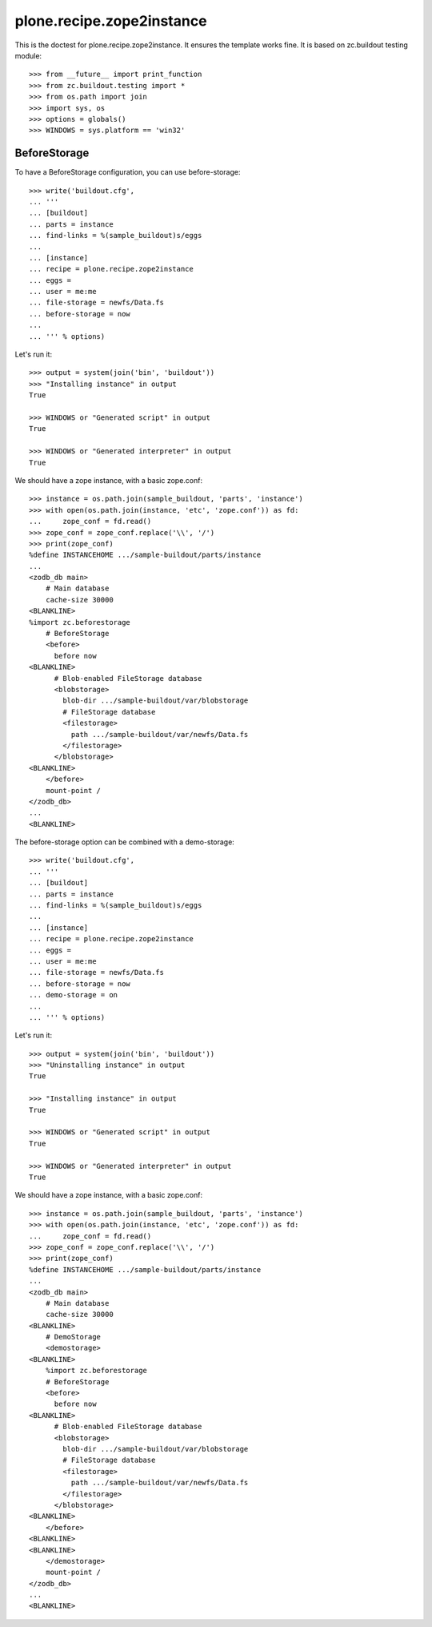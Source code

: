 ==========================
plone.recipe.zope2instance
==========================


This is the doctest for plone.recipe.zope2instance. It ensures the template
works fine. It is based on zc.buildout testing module::

    >>> from __future__ import print_function
    >>> from zc.buildout.testing import *
    >>> from os.path import join
    >>> import sys, os
    >>> options = globals()
    >>> WINDOWS = sys.platform == 'win32'


BeforeStorage
=============

To have a BeforeStorage configuration, you can use before-storage::

    >>> write('buildout.cfg',
    ... '''
    ... [buildout]
    ... parts = instance
    ... find-links = %(sample_buildout)s/eggs
    ...
    ... [instance]
    ... recipe = plone.recipe.zope2instance
    ... eggs =
    ... user = me:me
    ... file-storage = newfs/Data.fs
    ... before-storage = now
    ...
    ... ''' % options)

Let's run it::

    >>> output = system(join('bin', 'buildout'))
    >>> "Installing instance" in output
    True

    >>> WINDOWS or "Generated script" in output
    True

    >>> WINDOWS or "Generated interpreter" in output
    True

We should have a zope instance, with a basic zope.conf::

    >>> instance = os.path.join(sample_buildout, 'parts', 'instance')
    >>> with open(os.path.join(instance, 'etc', 'zope.conf')) as fd:
    ...     zope_conf = fd.read()
    >>> zope_conf = zope_conf.replace('\\', '/')
    >>> print(zope_conf)
    %define INSTANCEHOME .../sample-buildout/parts/instance
    ...
    <zodb_db main>
        # Main database
        cache-size 30000
    <BLANKLINE>
    %import zc.beforestorage
        # BeforeStorage
        <before>
          before now
    <BLANKLINE>
          # Blob-enabled FileStorage database
          <blobstorage>
            blob-dir .../sample-buildout/var/blobstorage
            # FileStorage database
            <filestorage>
              path .../sample-buildout/var/newfs/Data.fs
            </filestorage>
          </blobstorage>
    <BLANKLINE>
        </before>
        mount-point /
    </zodb_db>
    ...
    <BLANKLINE>

The before-storage option can be combined with a demo-storage::

    >>> write('buildout.cfg',
    ... '''
    ... [buildout]
    ... parts = instance
    ... find-links = %(sample_buildout)s/eggs
    ...
    ... [instance]
    ... recipe = plone.recipe.zope2instance
    ... eggs =
    ... user = me:me
    ... file-storage = newfs/Data.fs
    ... before-storage = now
    ... demo-storage = on
    ...
    ... ''' % options)

Let's run it::

    >>> output = system(join('bin', 'buildout'))
    >>> "Uninstalling instance" in output
    True

    >>> "Installing instance" in output
    True

    >>> WINDOWS or "Generated script" in output
    True

    >>> WINDOWS or "Generated interpreter" in output
    True

We should have a zope instance, with a basic zope.conf::

    >>> instance = os.path.join(sample_buildout, 'parts', 'instance')
    >>> with open(os.path.join(instance, 'etc', 'zope.conf')) as fd:
    ...     zope_conf = fd.read()
    >>> zope_conf = zope_conf.replace('\\', '/')
    >>> print(zope_conf)
    %define INSTANCEHOME .../sample-buildout/parts/instance
    ...
    <zodb_db main>
        # Main database
        cache-size 30000
    <BLANKLINE>
        # DemoStorage
        <demostorage>
    <BLANKLINE>
        %import zc.beforestorage
        # BeforeStorage
        <before>
          before now
    <BLANKLINE>
          # Blob-enabled FileStorage database
          <blobstorage>
            blob-dir .../sample-buildout/var/blobstorage
            # FileStorage database
            <filestorage>
              path .../sample-buildout/var/newfs/Data.fs
            </filestorage>
          </blobstorage>
    <BLANKLINE>
        </before>
    <BLANKLINE>
    <BLANKLINE>
        </demostorage>
        mount-point /
    </zodb_db>
    ...
    <BLANKLINE>
